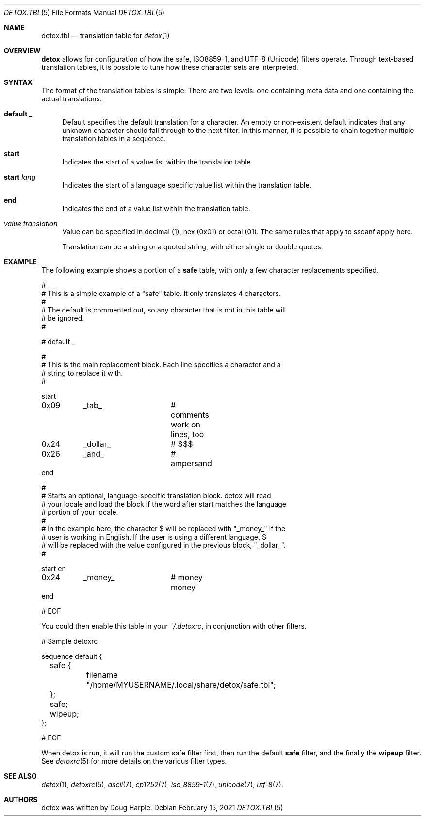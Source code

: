 .\" 
.\" This file is part of the Detox package.
.\"
.\" Copyright (c) Doug Harple <detox.dharple@gmail.com>
.\"
.\" For the full copyright and license information, please view the LICENSE
.\" file that was distributed with this source code.
.\" 
.Dd February 15, 2021
.Dt DETOX.TBL 5
.Os
.Sh NAME
.Nm detox.tbl
.Nd translation table for
.Xr detox 1
.Sh OVERVIEW
.Cm detox
allows for configuration of how the safe, ISO8859-1, and UTF-8 (Unicode)
filters operate.  Through text-based translation tables, it is possible to tune
how these character sets are interpreted.
.Sh SYNTAX
The format of the translation tables is simple.  There are two levels:
one containing meta data and one containing the actual translations.
.Bl -tag -width 0.25i
.It Cm default Ar _
Default specifies the default translation for a character.  An empty or
non-existent default indicates that any unknown character should fall through
to the next filter.  In this manner, it is possible to chain together multiple
translation tables in a sequence.
.It Cm start
Indicates the start of a value list within the translation table.
.It Cm start Ar lang
Indicates the start of a language specific value list within the
translation table.
.It Cm end
Indicates the end of a value list within the translation table.
.It Ar value translation
Value can be specified in decimal (1), hex (0x01) or octal (01).  The
same rules that apply to sscanf apply here.
.Pp
Translation can be a string or a quoted string, with either single or
double quotes.
.El
.Sh EXAMPLE
The following example shows a portion of a
.Cm safe
table, with only a few character replacements specified.
.Bd -literal
#
# This is a simple example of a "safe" table.  It only translates 4 characters.
#
# The default is commented out, so any character that is not in this table will
# be ignored.
#

# default   _

#
# This is the main replacement block.  Each line specifies a character and a
# string to replace it with.
#

start
0x09	_tab_		# comments work on lines, too
0x24	_dollar_	# $$$
0x26	_and_		# ampersand
end

#
# Starts an optional, language-specific translation block.  detox will read
# your locale and load the block if the word after start matches the language
# portion of your locale.
#
# In the example here, the character $ will be replaced with "_money_" if the
# user is working in English.  If the user is using a different language, $
# will be replaced with the value configured in the previous block, "_dollar_".
#

start en
0x24	_money_		# money money
end

# EOF
.Ed
.Pp
You could then enable this table in your 
.Ar ~/.detoxrc ,
in conjunction with other filters.
.Bd -literal
# Sample detoxrc

sequence default {
	safe {
		filename "/home/MYUSERNAME/.local/share/detox/safe.tbl";
	};
	safe;
	wipeup;
};

# EOF
.Ed
.Pp
When detox is run, it will run the custom safe filter first, then run the
default
.Cm safe
filter, and the finally the
.Cm wipeup
filter.  See
.Xr detoxrc 5
for more details on the various filter types.
.Sh SEE ALSO
.Xr detox 1 ,
.Xr detoxrc 5 ,
.Xr ascii 7 ,
.Xr cp1252 7 ,
.Xr iso_8859-1 7 ,
.Xr unicode 7 ,
.Xr utf-8 7 .
.Sh AUTHORS
detox was written by
.An "Doug Harple" .
